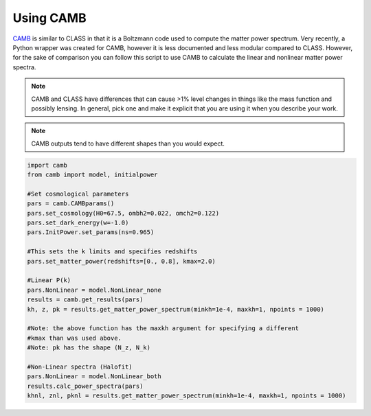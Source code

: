 ************************************************************************
Using CAMB
************************************************************************

`CAMB <http://camb.readthedocs.io/en/latest/>`_ is similar to CLASS in that it is a Boltzmann code used to compute the matter power spectrum. Very recently, a Python wrapper was created for CAMB, however it is less documented and less modular compared to CLASS. However, for the sake of comparison you can follow this script to use CAMB to calculate the linear and nonlinear matter power spectra.

.. note::
   CAMB and CLASS have differences that can cause >1% level changes in things like the mass function and possibly lensing. In general, pick one and make it explicit that you are using it when you describe your work.

.. note::
   CAMB outputs tend to have different shapes than you would expect.

.. code-block:: python

   import camb
   from camb import model, initialpower

   #Set cosmological parameters
   pars = camb.CAMBparams()
   pars.set_cosmology(H0=67.5, ombh2=0.022, omch2=0.122)
   pars.set_dark_energy(w=-1.0)
   pars.InitPower.set_params(ns=0.965)

   #This sets the k limits and specifies redshifts
   pars.set_matter_power(redshifts=[0., 0.8], kmax=2.0)

   #Linear P(k)
   pars.NonLinear = model.NonLinear_none
   results = camb.get_results(pars)
   kh, z, pk = results.get_matter_power_spectrum(minkh=1e-4, maxkh=1, npoints = 1000)

   #Note: the above function has the maxkh argument for specifying a different
   #kmax than was used above.
   #Note: pk has the shape (N_z, N_k)
   
   #Non-Linear spectra (Halofit)
   pars.NonLinear = model.NonLinear_both
   results.calc_power_spectra(pars)
   khnl, znl, pknl = results.get_matter_power_spectrum(minkh=1e-4, maxkh=1, npoints = 1000)

